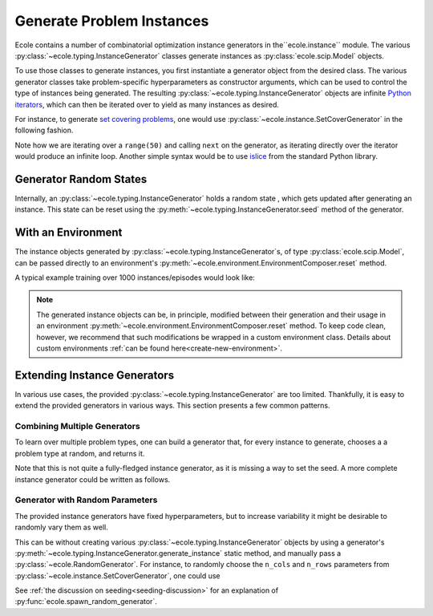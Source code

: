 .. _generate-instances:

Generate Problem Instances
==========================

Ecole contains a number of combinatorial optimization instance generators in the``ecole.instance`` module. The various
:py:class:`~ecole.typing.InstanceGenerator` classes generate instances as :py:class:`ecole.scip.Model` objects.

To use those classes to generate instances, you first instantiate a generator object from the desired class. The various
generator classes take problem-specific hyperparameters as constructor arguments, which can be used to control the type
of instances being generated. The resulting :py:class:`~ecole.typing.InstanceGenerator` objects are infinite `Python
iterators <https://wiki.python.org/moin/Iterator>`_, which can then be iterated over to yield as many instances as desired.

For instance, to generate `set covering problems <https://en.wikipedia.org/wiki/Set_cover_problem>`_, one would use
:py:class:`~ecole.instance.SetCoverGenerator` in the following fashion.

.. testcode::

   from ecole.instance import SetCoverGenerator


   generator = SetCoverGenerator(n_rows=100, n_cols=200, density=0.1)

   for i in range(50):
       instance = next(generator)

       # Do anything with the ecole.scip.Model
       instance.write_problem("some-folder/set-cover-{i:04}.lp")


Note how we are iterating over a ``range(50)`` and calling ``next`` on the generator, as iterating directly over
the iterator would produce an infinite loop. Another simple syntax would be to use `islice <https://docs.python.org/3/library/itertools.html#itertools.islice>`_
from the standard Python library.


Generator Random States
-----------------------
Internally, an :py:class:`~ecole.typing.InstanceGenerator` holds a random state , which gets updated after generating an instance.
This state can be reset using the :py:meth:`~ecole.typing.InstanceGenerator.seed` method of the generator.

.. testcode::

   generator_a = SetCoverGenerator(n_rows=100, n_cols=200, density=0.1)
   generator_b = SetCoverGenerator(n_rows=100, n_cols=200, density=0.1)

   # These are not the same instance
   instance_a = next(generator_a)
   instance_b = next(generator_b)

   generator_a.seed(809)
   generator_b.seed(809)

   # These are exactly the same instances
   instance_a = next(generator_a)
   instance_b = next(generator_b)


With an Environment
-------------------
The instance objects generated by :py:class:`~ecole.typing.InstanceGenerator`s,
of type :py:class:`ecole.scip.Model`, can be passed directly to an environment's
:py:meth:`~ecole.environment.EnvironmentComposer.reset` method.

A typical example training over 1000 instances/episodes would look like:

.. testcode::

   import ecole


   env = ecole.environment.Branching()
   gen = ecole.instance.SetCoverGenerator(n_rows=100, n_cols=200)

   for _ in range(1000):
       observation, action_set, reward_offset, done, info = env.reset(next(gen))
       while not done:
           observation, action_set, reward, done, info = env.step(action_set[0])

.. note::
   The generated instance objects can be, in principle, modified between their generation and their usage in an environment
   :py:meth:`~ecole.environment.EnvironmentComposer.reset` method. To keep code clean, however, we recommend that such modifications
   be wrapped in a custom environment class. Details about custom environments :ref:`can be found here<create-new-environment>`.


Extending Instance Generators
-----------------------------
In various use cases, the provided :py:class:`~ecole.typing.InstanceGenerator` are too limited. Thankfully, it is easy to extend
the provided generators in various ways. This section presents a few common patterns.

Combining Multiple Generators
^^^^^^^^^^^^^^^^^^^^^^^^^^^^^
To learn over multiple problem types, one can build a generator that, for every instance to generate, chooses a
a problem type at random, and returns it.

.. testcode::

   import random


   def CombineGenerators(*generators):
       # A random state for choice
       rng = random.Random()
       while True:
           # Randomly pick a generator
           gen = rng.choice(generators)
           # And yield the instance it generates
           yield next(gen)


Note that this is not quite a fully-fledged instance generator, as it is missing a way to set the seed. A more complete instance generator
could be written as follows.

.. testcode::

   class CombinedGenerator:
       def __init__(self, *generators):
           self.generators = generators
           self.rng = random.Random()

       def __next__(self):
           return next(self.rng.choice(self.generators))

       def __iter__(self):
           return self

       def seed(self, val):
           self.rng.seed(val)
           for gen in self.generators:
               gen.seed(val)

Generator with Random Parameters
^^^^^^^^^^^^^^^^^^^^^^^^^^^^^^^^
The provided instance generators have fixed hyperparameters, but to increase variability it might be desirable to randomly vary them as well.

This can be without creating various :py:class:`~ecole.typing.InstanceGenerator` objects by using a generator's
:py:meth:`~ecole.typing.InstanceGenerator.generate_instance` static method, and manually pass a :py:class:`~ecole.RandomGenerator`.
For instance, to randomly choose the ``n_cols`` and ``n_rows`` parameters from
:py:class:`~ecole.instance.SetCoverGenerator`, one could use

.. testcode::

   import random
   import ecole


   class VariableSizeSetCoverGenerator:
       def __init__(self, n_cols_range, n_rows_range):
           self.n_cols_range = n_cols_range
           self.n_rows_range = n_rows_range
           # A Python random state for randint
           self.py_rng = random.Random()
           # An Ecole random state to pass to generating functions
           # This function returns a random state whose seed depends on Ecole global random state
           self.ecole_rng = ecole.spawn_random_generator()

       def __next__(self):
           return ecole.instance.SetCoverGenerator(
               n_cols=self.py_rng.randint(*self.n_cols_range),
               n_rows=self.py_rng.randint(*self.n_rows_range),
               rng=self.ecole_rng,
           )

       def __iter__(self):
           return self

       def seed(self, val):
           self.py_rng.seed(val)
           self.ecole_rng.seed(val)


See :ref:`the discussion on seeding<seeding-discussion>` for an explanation of :py:func:`ecole.spawn_random_generator`.
